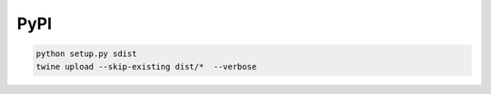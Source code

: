 PyPI
====

.. code-block:: bash

    python setup.py sdist
    twine upload --skip-existing dist/*  --verbose


